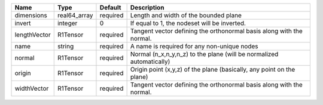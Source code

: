

============ ============ ======== ===================================================================== 
Name         Type         Default  Description                                                           
============ ============ ======== ===================================================================== 
dimensions   real64_array required Length and width of the bounded plane                                 
invert       integer      0        If equal to 1, the nodeset will be inverted.                          
lengthVector R1Tensor     required Tangent vector defining the orthonormal basis along with the normal.  
name         string       required A name is required for any non-unique nodes                           
normal       R1Tensor     required Normal (n_x,n_y,n_z) to the plane (will be normalized automatically)  
origin       R1Tensor     required Origin point (x,y,z) of the plane (basically, any point on the plane) 
widthVector  R1Tensor     required Tangent vector defining the orthonormal basis along with the normal.  
============ ============ ======== ===================================================================== 



